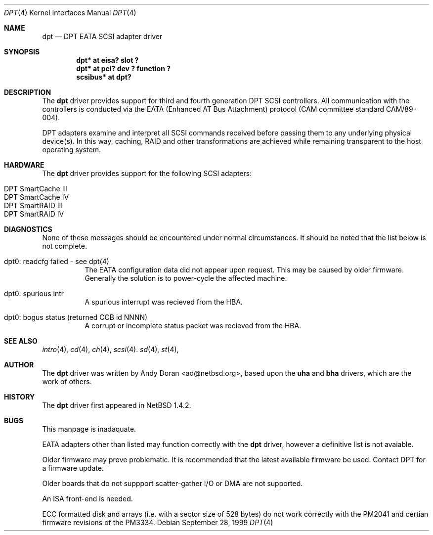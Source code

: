 .\"	$NetBSD: dpt.4,v 1.7.2.3 2000/02/28 19:06:36 he Exp $
.\"
.\" Copyright (c) 1999, 2000 Andy Doran <ad@NetBSD.org>
.\" All rights reserved.
.\"
.\" Redistribution and use in source and binary forms, with or without
.\" modification, are permitted provided that the following conditions
.\" are met:
.\" 1. Redistributions of source code must retain the above copyright
.\"    notice, this list of conditions and the following disclaimer.
.\" 2. The name of the author may not be used to endorse or promote products
.\"    derived from this software without specific prior written permission
.\"
.\" THIS SOFTWARE IS PROVIDED BY THE AUTHOR ``AS IS'' AND ANY EXPRESS OR
.\" IMPLIED WARRANTIES, INCLUDING, BUT NOT LIMITED TO, THE IMPLIED WARRANTIES
.\" OF MERCHANTABILITY AND FITNESS FOR A PARTICULAR PURPOSE ARE DISCLAIMED.
.\" IN NO EVENT SHALL THE AUTHOR BE LIABLE FOR ANY DIRECT, INDIRECT,
.\" INCIDENTAL, SPECIAL, EXEMPLARY, OR CONSEQUENTIAL DAMAGES (INCLUDING, BUT
.\" NOT LIMITED TO, PROCUREMENT OF SUBSTITUTE GOODS OR SERVICES; LOSS OF USE,
.\" DATA, OR PROFITS; OR BUSINESS INTERRUPTION) HOWEVER CAUSED AND ON ANY
.\" THEORY OF LIABILITY, WHETHER IN CONTRACT, STRICT LIABILITY, OR TORT
.\" (INCLUDING NEGLIGENCE OR OTHERWISE) ARISING IN ANY WAY OUT OF THE USE OF
.\" THIS SOFTWARE, EVEN IF ADVISED OF THE POSSIBILITY OF SUCH DAMAGE.
.\"
.Dd September 28, 1999
.Dt DPT 4
.Os
.Sh NAME
.Nm dpt
.Nd
.Tn DPT EATA SCSI adapter driver
.Sh SYNOPSIS
.Cd "dpt* at eisa? slot ?"
.Cd "dpt* at pci? dev ? function ?"
.Cd "scsibus* at dpt?"
.Sh DESCRIPTION
The
.Nm
driver provides support for third and fourth generation DPT SCSI
controllers.  All communication with the controllers is conducted via the
EATA (Enhanced AT Bus Attachment) protocol (CAM committee standard
CAM/89-004).
.Pp
DPT adapters examine and interpret all SCSI commands received before passing
them to any underlying physical device(s).  In this way, caching, RAID and
other transformations are achieved while remaining transparent to the host
operating system.
.Sh HARDWARE
The
.Nm
driver provides support for the following
.Tn SCSI
adapters:
.Pp
.Bl -tag -width -offset indent -compact
.It Tn DPT SmartCache III
.It Tn DPT SmartCache IV
.It Tn DPT SmartRAID III
.It Tn DPT SmartRAID IV
.El
.Sh DIAGNOSTICS
None of these messages should be encountered under normal circumstances.  It
should be noted that the list below is not complete.
.Pp
.Bl -tag -width indent 
.It dpt0: readcfg failed - see dpt(4)
.br
The EATA configuration data did not appear upon request.  This may be caused
by older firmware.  Generally the solution is to power-cycle the affected
machine.
.br
.It dpt0: spurious intr
.br
A spurious interrupt was recieved from the HBA.
.br
.It dpt0: bogus status (returned CCB id NNNN)
.br
A corrupt or incomplete status packet was recieved from the HBA.
.El
.Sh SEE ALSO
.Xr intro 4 ,
.Xr cd 4 ,
.Xr ch 4 ,
.Xr scsi 4 .
.Xr sd 4 ,
.Xr st 4 ,
.Sh AUTHOR
The
.Nm
driver was written by 
.An Andy Doran Aq ad@netbsd.org , 
based upon the 
.Nm uha
and
.Nm bha
drivers, which are the work of others.
.Sh HISTORY
The
.Nm dpt
driver first appeared in
.Nx 1.4.2 .
.Sh BUGS
This manpage is inadaquate.
.Pp
EATA adapters other than listed may function correctly with the
.Nm 
driver, however a definitive list is not avaiable.
.Pp
Older firmware may prove problematic.  It is recommended that the latest
available firmware be used.  Contact DPT for a firmware update.
.Pp
Older boards that do not suppport scatter-gather I/O or DMA are not supported.
.Pp
An ISA front-end is needed.
.Pp
ECC formatted disk and arrays (i.e. with a sector size of 528 bytes) do not
work correctly with the PM2041 and certian firmware revisions of the PM3334.
